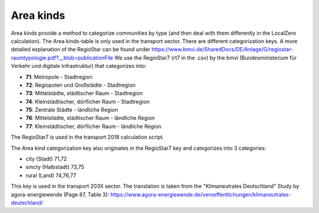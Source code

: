 Area kinds
==========
Area kinds provide a method to categorize communities by type (and then deal with them differently in the LocalZero calculation).
The Area kinds-table is only used in the transport sector. There are different categorization keys.
A more detailed explanation of the RegioStar can be found under https://www.bmvi.de/SharedDocs/DE/Anlage/G/regiostar-raumtypologie.pdf?__blob=publicationFile
We use the RegioStar7 (rt7 in the .csv) by the 
bmvi (Bundesministerium für Verkehr und digitale Infrastruktur) that categorizes into:

- **71**: Metropole - Stadtregion
- **72**: Regiopolen und Großstädte - Stadtregion
- **73**: Mittelstädte, städtischer Raum - Stadtregion
- **74**: Kleinstädtischer, dörflicher Raum - Stadtregion
- **75**: Zentrale Städte - ländliche Region
- **76**: Mittelstädte, städtischer Raum - ländliche Region
- **77**: Kleinstädtischer, dörflicher Raum - ländliche Region

The RegioStar7 is used in the transport 2018 calculation script.

The Area kind categorization key also originates in the RegioStar7 key and categorizes into 3 categories:

- city (Stadt)        71,72
- smcty (Halbstadt)   73,75
- rural (Land)        74,76,77

This key is used in the transport 203X sector. The translation is taken from the "Klimaneutrales Deutschland" Study by agora-energiewende (Page 87, Table 3):
https://www.agora-energiewende.de/veroeffentlichungen/klimaneutrales-deutschland/



